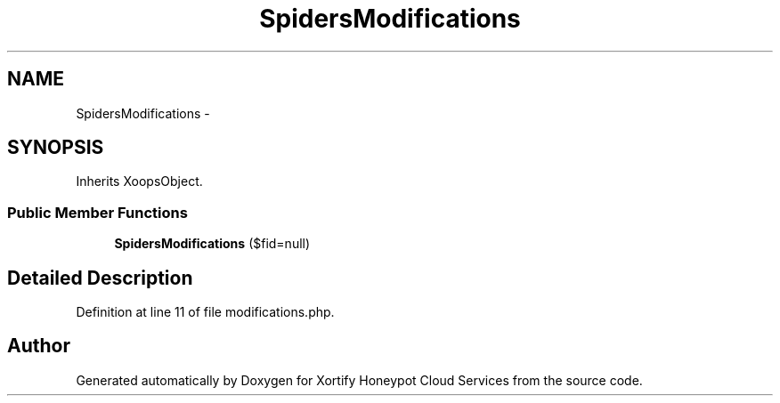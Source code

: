 .TH "SpidersModifications" 3 "Tue Jul 23 2013" "Version 4.11" "Xortify Honeypot Cloud Services" \" -*- nroff -*-
.ad l
.nh
.SH NAME
SpidersModifications \- 
.SH SYNOPSIS
.br
.PP
.PP
Inherits XoopsObject\&.
.SS "Public Member Functions"

.in +1c
.ti -1c
.RI "\fBSpidersModifications\fP ($fid=null)"
.br
.in -1c
.SH "Detailed Description"
.PP 
Definition at line 11 of file modifications\&.php\&.

.SH "Author"
.PP 
Generated automatically by Doxygen for Xortify Honeypot Cloud Services from the source code\&.
